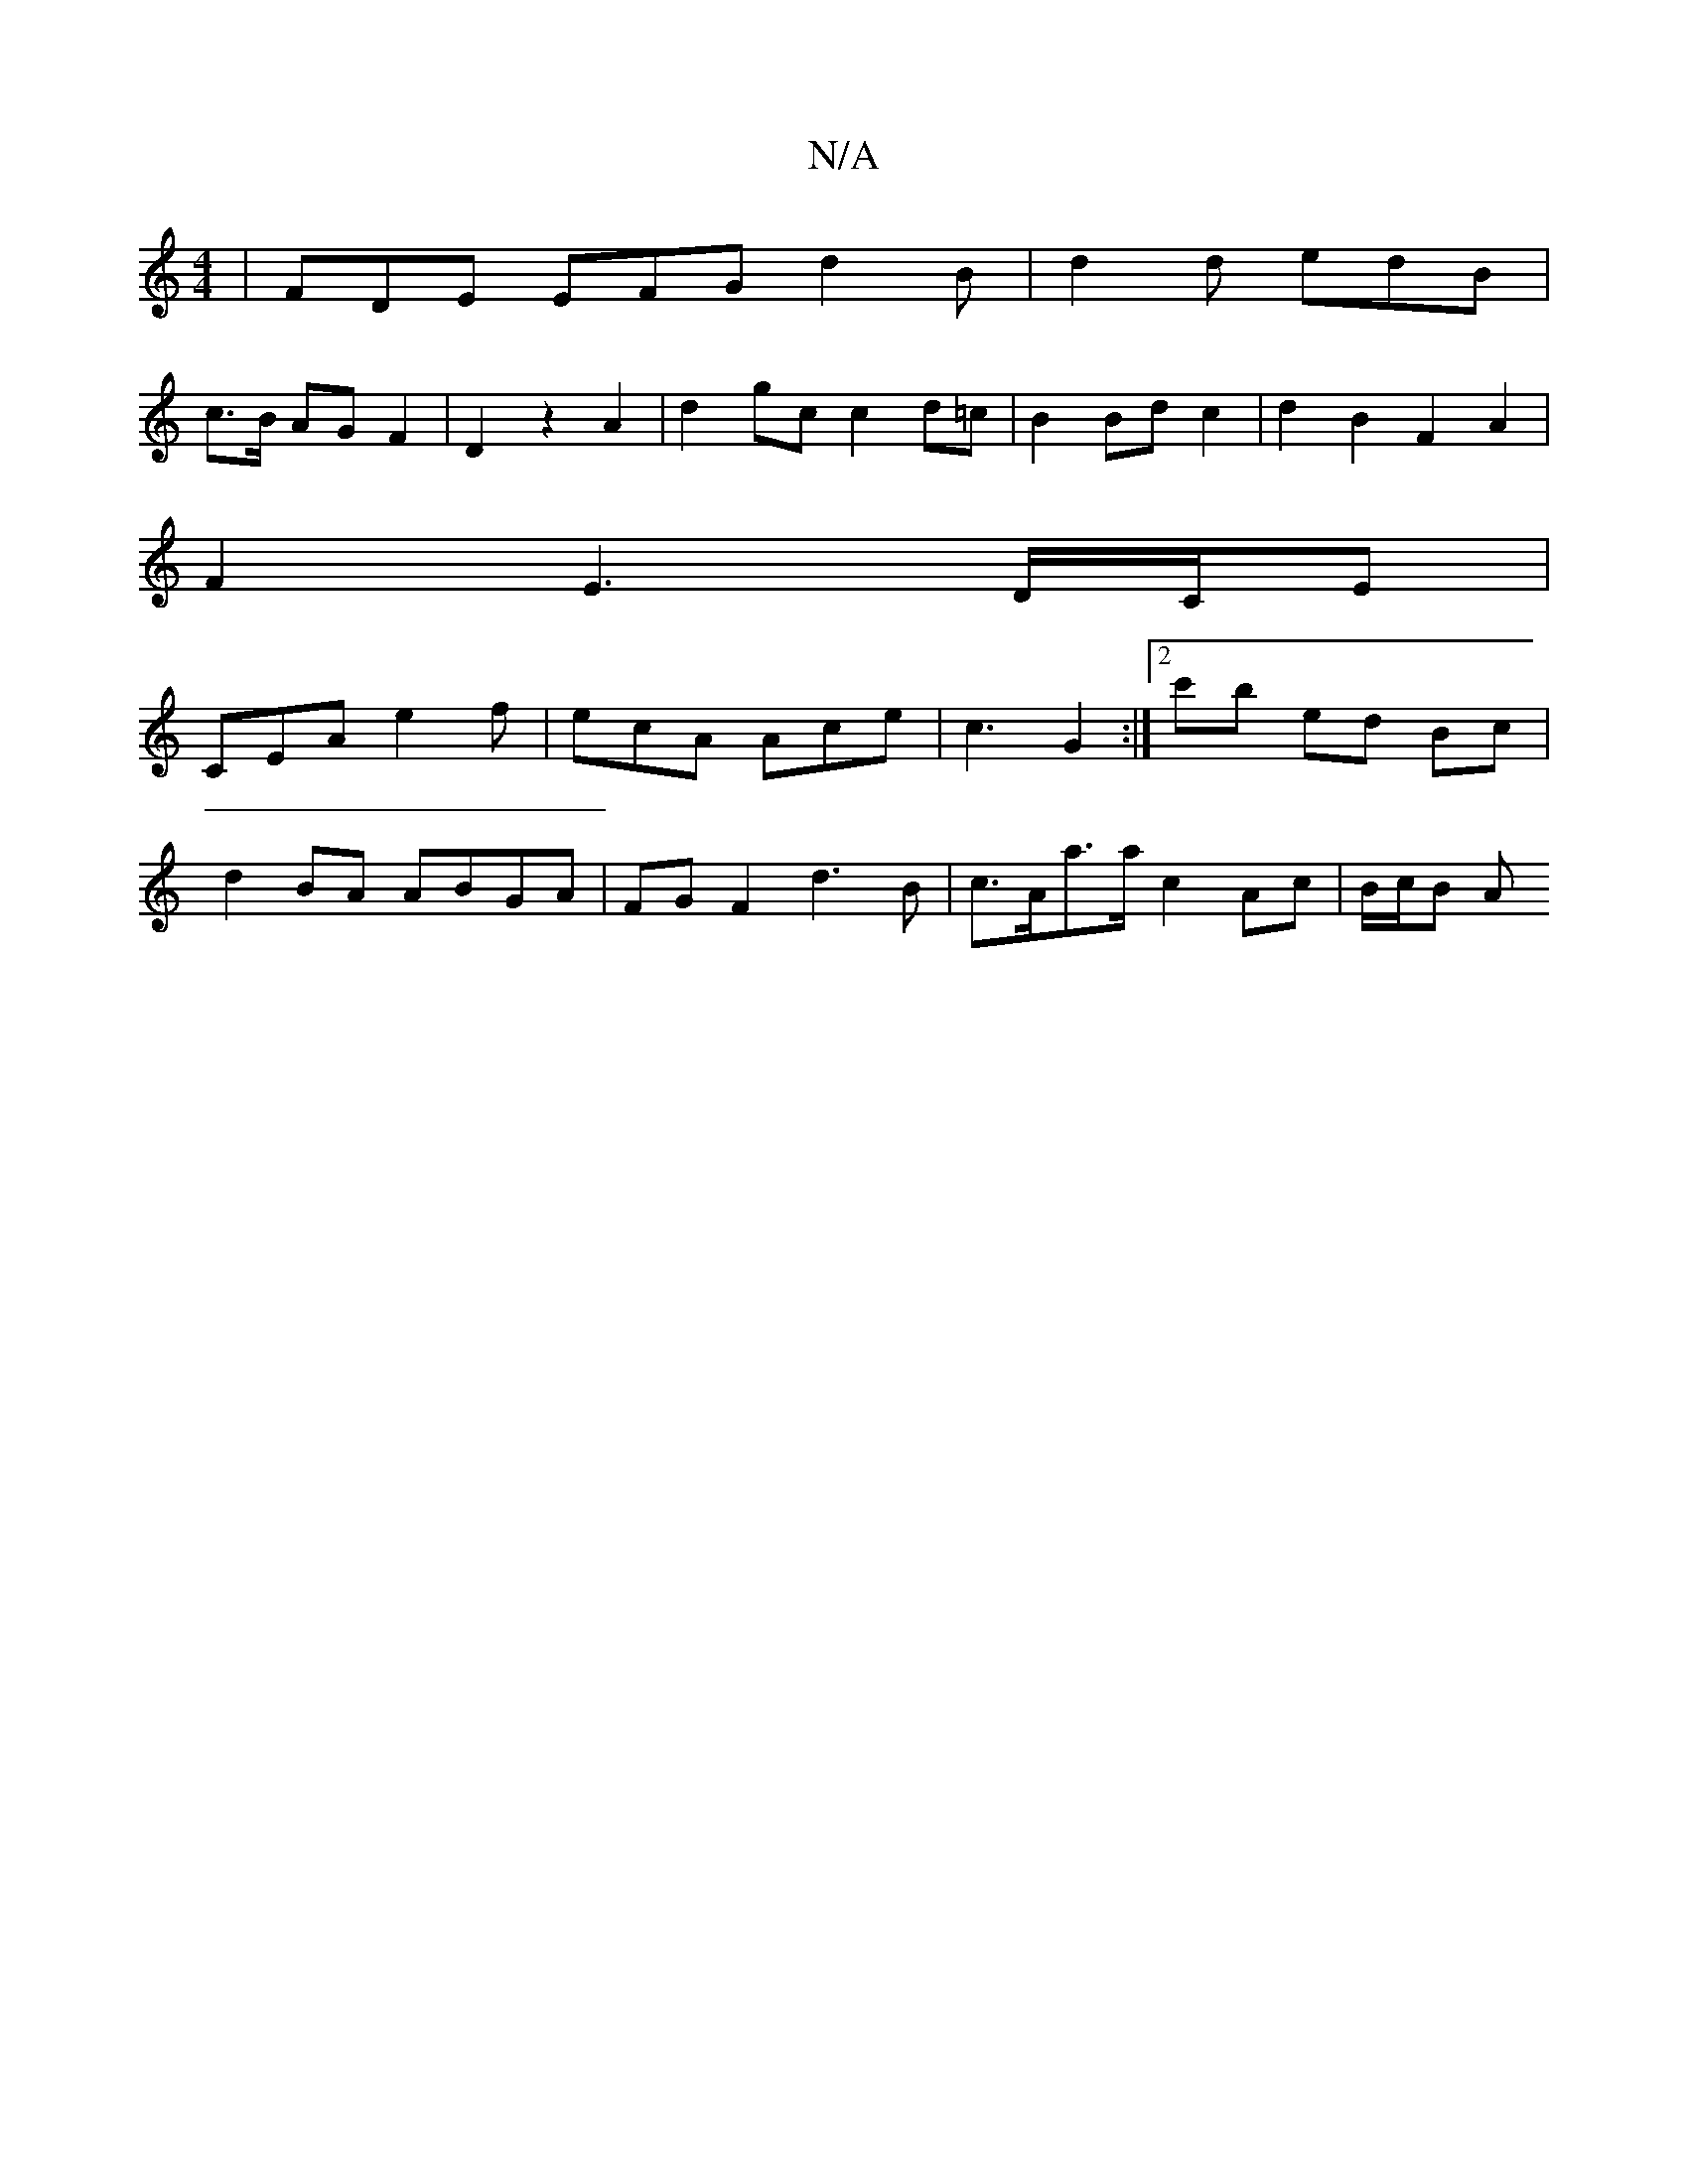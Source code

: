 X:1
T:N/A
M:4/4
R:N/A
K:Cmajor
 | FDE EFG d2 B | d2 d edB |
c3/2B/2 AG F2 | D2 z2 A2 | d2 gc c2 d=c | B2 Bd c2 | d2 B2 F2 A2 |
F2 E3 D/C/E |
CEA e2f | ecA Ace | c3 G2 :|[2 c'B' ed Bc |
d2 BA ABGA|FG F2 d3 B|c>Aa>a c2 Ac | B/2c/2B A